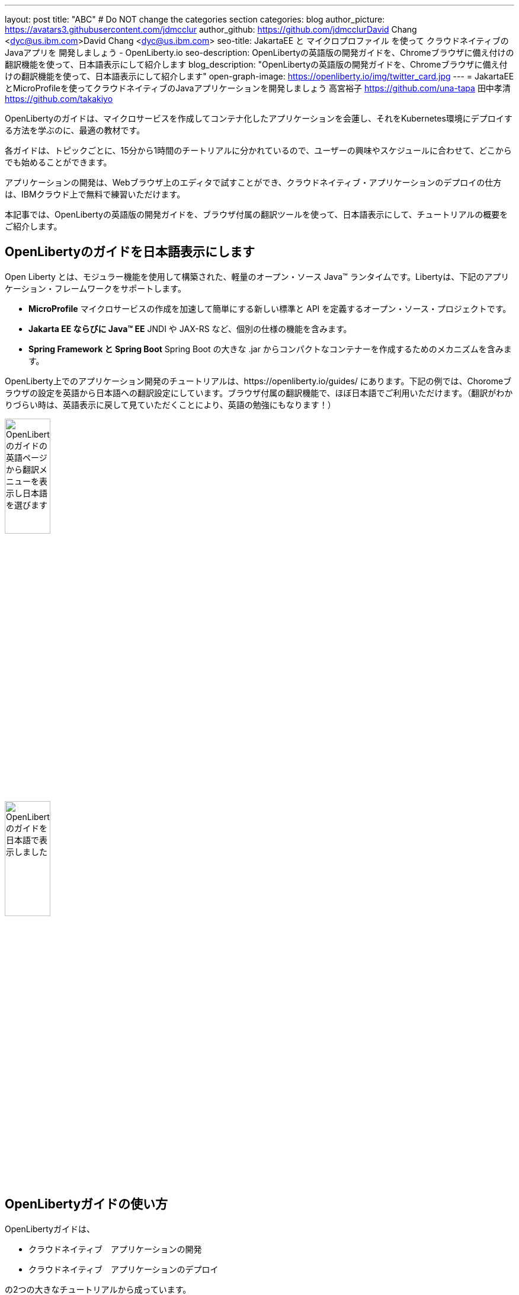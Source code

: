 ---
layout: post
title: "ABC"
# Do NOT change the categories section
categories: blog
author_picture: https://avatars3.githubusercontent.com/jdmcclur
author_github: https://github.com/jdmcclurDavid Chang <dyc@us.ibm.com>David Chang <dyc@us.ibm.com>
seo-title: JakartaEE と マイクロプロファイル を使って クラウドネイティブの Javaアプリを 開発しましょう - OpenLiberty.io
seo-description: OpenLibertyの英語版の開発ガイドを、Chromeブラウザに備え付けの翻訳機能を使って、日本語表示にして紹介します
blog_description: "OpenLibertyの英語版の開発ガイドを、Chromeブラウザに備え付けの翻訳機能を使って、日本語表示にして紹介します"
open-graph-image: https://openliberty.io/img/twitter_card.jpg
---
= JakartaEEとMicroProfileを使ってクラウドネイティブのJavaアプリケーションを開発しましょう
高宮裕子 <https://github.com/una-tapa> 田中孝清 <https://github.com/takakiyo>

:imagesdir: /
:url-prefix:
:url-about: /
//Blank line here is necessary before starting the body of the post.

OpenLibertyのガイドは、マイクロサービスを作成してコンテナ化したアプリケーションを会蓮し、それをKubernetes環境にデプロイする方法を学ぶのに、最適の教材です。

各ガイドは、トピックごとに、15分から1時間のチートリアルに分かれているので、ユーザーの興味やスケジュールに合わせて、どこからでも始めることができます。

アプリケーションの開発は、Webブラウザ上のエディタで試すことができ、クラウドネイティブ・アプリケーションのデプロイの仕方は、IBMクラウド上で無料で練習いただけます。

本記事では、OpenLibertyの英語版の開発ガイドを、ブラウザ付属の翻訳ツールを使って、日本語表示にして、チュートリアルの概要をご紹介します。


== OpenLibertyのガイドを日本語表示にします

Open Liberty とは、モジュラー機能を使用して構築された、軽量のオープン・ソース Java™ ランタイムです。Libertyは、下記のアプリケーション・フレームワークをサポートします。

* *MicroProfile* マイクロサービスの作成を加速して簡単にする新しい標準と API を定義するオープン・ソース・プロジェクトです。
* *Jakarta EE ならびに Java™ EE*  JNDI や JAX-RS など、個別の仕様の機能を含みます。
* *Spring Framework と Spring Boot*  Spring Boot の大きな .jar からコンパクトなコンテナーを作成するためのメカニズムを含みます。

OpenLiberty上でのアプリケーション開発のチュートリアルは、https://openliberty.io/guides/ にあります。下記の例では、Choromeブラウザの設定を英語から日本語への翻訳設定にしています。ブラウザ付属の翻訳機能で、ほぼ日本語でご利用いただけます。（翻訳がわかりづらい時は、英語表示に戻して見ていただくことにより、英語の勉強にもなります！）

[.img_border_light]
image::/img/blog/LibertyGuideEnglishInEnglishEnv.png[OpenLibertyのガイドの英語ページから翻訳メニューを表示し日本語を選びます,width=30%,align="center"]
image::/img/blog/LibertyGuidesJapaneseInEnglishEnv.png[OpenLibertyのガイドを日本語で表示しました,width=30%,align="center"]

== OpenLibertyガイドの使い方

OpenLibertyガイドは、

* クラウドネイティブ　アプリケーションの開発
* クラウドネイティブ　アプリケーションのデプロイ

の2つの大きなチュートリアルから成っています。

=== クラウドネイティブ　アプリケーションの開発

「クラウドネイティブ　アプリケーションの開発」のチュートリアルでは、入門、RESTfulサービス、リアクティブサービス、OpenLibertyの構成の仕方など、アプリケーション開発の基本について学んでいきます。

入門編は、Mavenのプラグインを使った簡単なサンプルアプリーケーションをビルドし、それをDockerでコンテナ化するところからはじまり、CDIを使った依存関係の注入について学びます。

入門編のあとは、Restfulサービスやリアクティブサービスについて学び、読者の興味や必要に応じて、入門のサンプルを拡張しながら、知識を増やしていきます。

ガイドの最後のほうでは、本番稼働環境にも役立つ耐障害性や可観測性など上級のトピックにも触れていきます。

=== クラウドネイティブ　アプリケーションのデプロイ

「クラウドネイティブ　アプリケーションのデプロイ」のチュートリアルでは、Kuberneesの基本からはじまり、IBM Cloudに無料のアカウントを作っていただくことによって、実際のアプリケーションのデプロイメントを体験できます。

IBM Cloudだけでなく、Amazon WebService、Azure Kubenetes Service、Google Cloud Platformなどマルチベンダー環境でのデプロイについても説明します。

== まとめ

OpenLibertyのガイドのチュートリアルを使って、今日からクラウドネイティブをアプリケーション開発とデプロイメントを無料で効果的に学ぶことができます。ぜひご活用ください。


